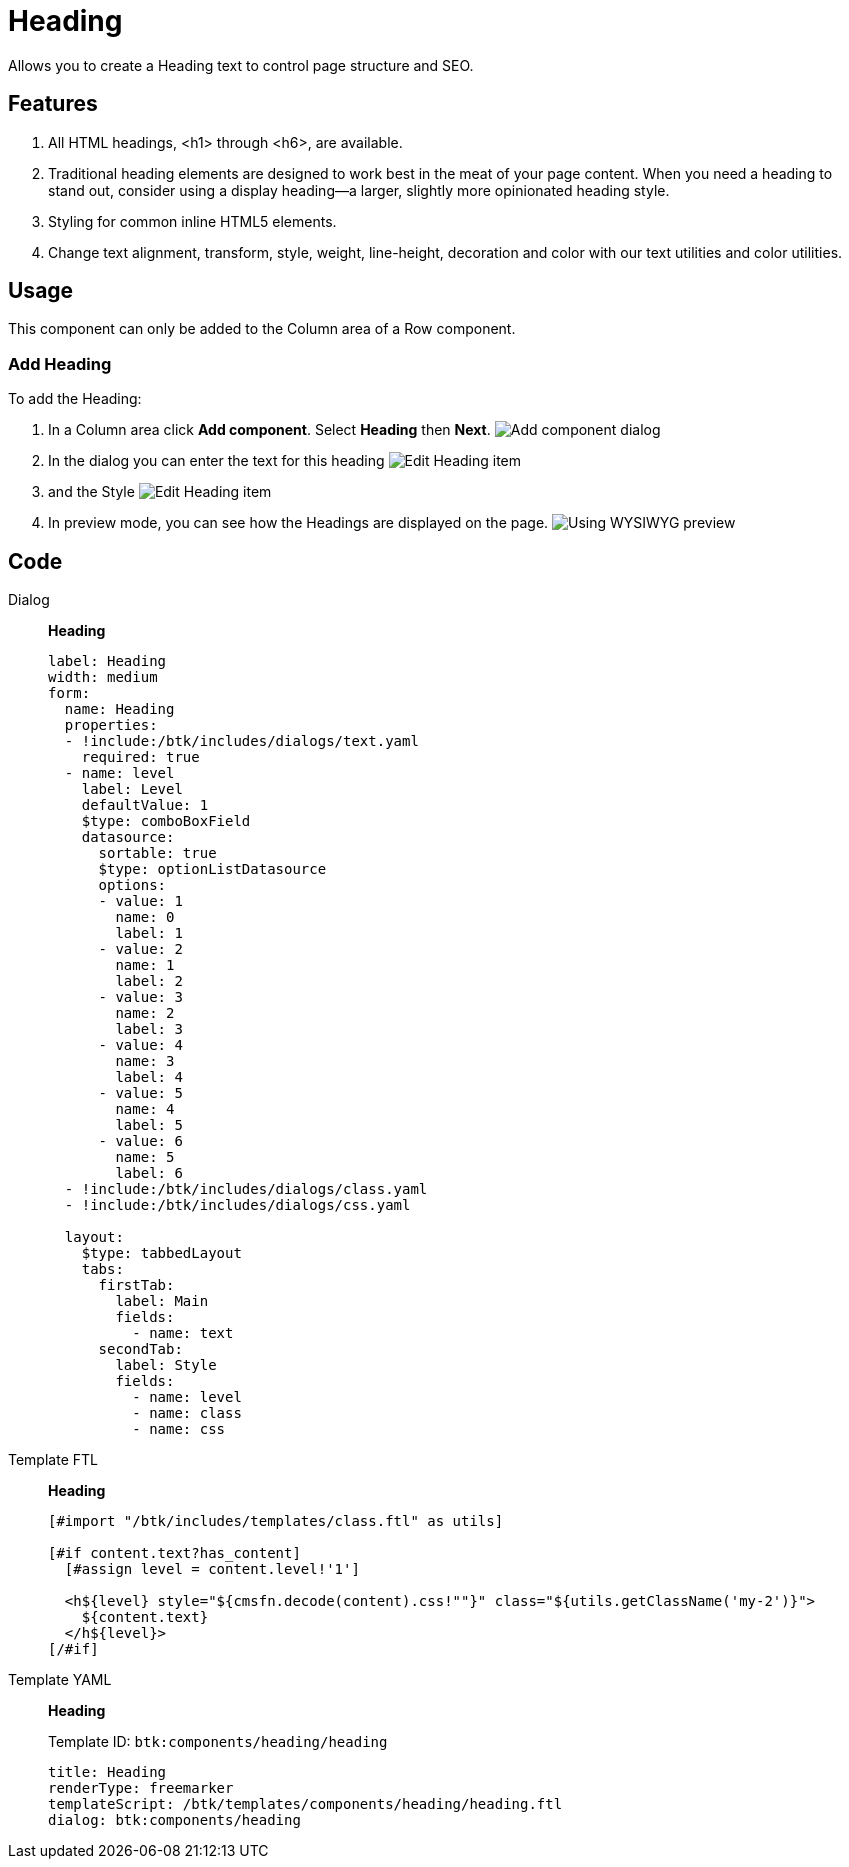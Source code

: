 = Heading
:page-aliases: 3.0.0@btk:ROOT:{page-relative-src-path}

Allows you to create a Heading text to control page structure and SEO.

== Features
. All HTML headings, <h1> through <h6>, are available.
. Traditional heading elements are designed to work best in the meat of your page content. When you need a heading to stand out, consider using a display heading—a larger, slightly more opinionated heading style.
. Styling for common inline HTML5 elements.
. Change text alignment, transform, style, weight, line-height, decoration and color with our text utilities and color utilities.

== Usage
This component can only be added to the Column area of a Row component.

=== Add Heading
To add the Heading:

. In a Column area click *Add component*. Select *Heading* then *Next*.
image:components/heading/01_Add_component.png[Add component dialog]

. In the dialog you can enter the text for this heading
image:components/heading/02.1_Edit_component.png[Edit Heading item]

. and the Style
image:components/heading/02.2_Edit_component.png[Edit Heading item]

. In preview mode, you can see how the Headings are displayed on the page.
image:components/heading/04_Preview.png[Using WYSIWYG preview]

== Code
[tabs]
====
Dialog::
+
--
*Heading*
[source,yaml]
----
label: Heading
width: medium
form:
  name: Heading
  properties:
  - !include:/btk/includes/dialogs/text.yaml
    required: true
  - name: level
    label: Level
    defaultValue: 1
    $type: comboBoxField
    datasource:
      sortable: true
      $type: optionListDatasource
      options:
      - value: 1
        name: 0
        label: 1
      - value: 2
        name: 1
        label: 2
      - value: 3
        name: 2
        label: 3
      - value: 4
        name: 3
        label: 4
      - value: 5
        name: 4
        label: 5
      - value: 6
        name: 5
        label: 6
  - !include:/btk/includes/dialogs/class.yaml
  - !include:/btk/includes/dialogs/css.yaml

  layout:
    $type: tabbedLayout
    tabs:
      firstTab:
        label: Main
        fields:
          - name: text
      secondTab:
        label: Style
        fields:
          - name: level
          - name: class
          - name: css
----

--
Template FTL::
+
--
*Heading*
[source,ftl]
----
[#import "/btk/includes/templates/class.ftl" as utils]

[#if content.text?has_content]
  [#assign level = content.level!'1']
  
  <h${level} style="${cmsfn.decode(content).css!""}" class="${utils.getClassName('my-2')}">
    ${content.text}
  </h${level}>
[/#if]
----

--
Template YAML::
+
--
*Heading*

Template ID: `btk:components/heading/heading`
[source,yaml]
----
title: Heading
renderType: freemarker
templateScript: /btk/templates/components/heading/heading.ftl
dialog: btk:components/heading
----
--